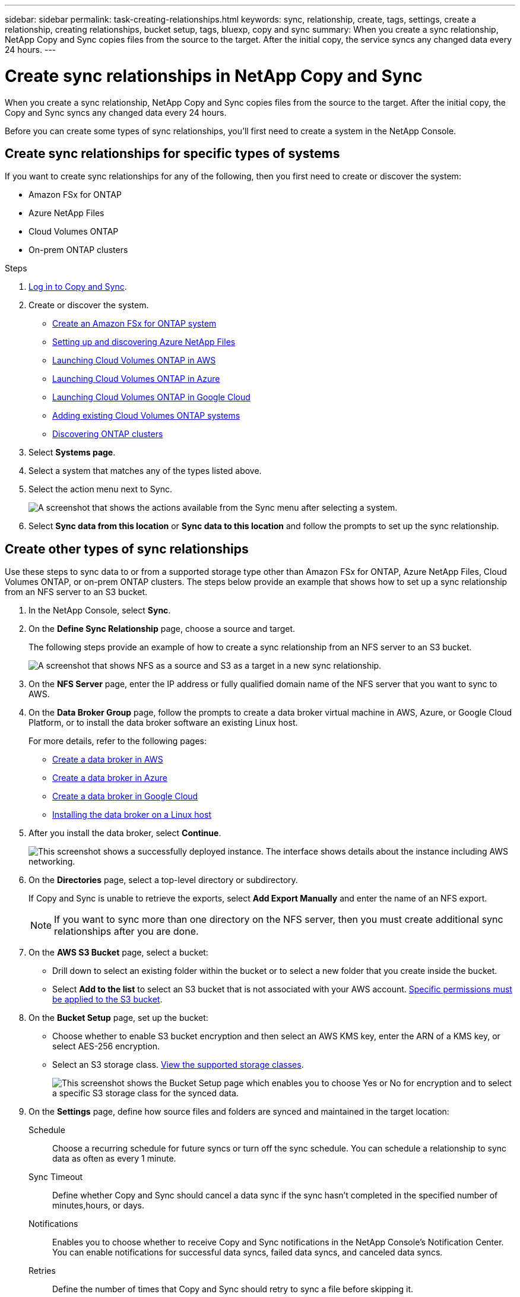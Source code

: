 ---
sidebar: sidebar
permalink: task-creating-relationships.html
keywords: sync, relationship, create, tags, settings, create a relationship, creating relationships, bucket setup, tags, bluexp, copy and sync
summary: When you create a sync relationship, NetApp Copy and Sync copies files from the source to the target. After the initial copy, the service syncs any changed data every 24 hours.
---

= Create sync relationships in NetApp Copy and Sync
:hardbreaks:
:nofooter:
:icons: font
:linkattrs:
:imagesdir: ./media/

[.lead]
When you create a sync relationship, NetApp Copy and Sync copies files from the source to the target. After the initial copy, the Copy and Sync syncs any changed data every 24 hours.

Before you can create some types of sync relationships, you'll first need to create a system in the NetApp Console.

== Create sync relationships for specific types of systems

If you want to create sync relationships for any of the following, then you first need to create or discover the system:

* Amazon FSx for ONTAP
* Azure NetApp Files
* Cloud Volumes ONTAP
* On-prem ONTAP clusters

.Steps


. link:task-login-copyandsync.html[Log in to Copy and Sync].
. Create or discover the system.
+
* https://docs.netapp.com/us-en/bluexp-fsx-ontap/start/task-getting-started-fsx.html[Create an Amazon FSx for ONTAP system^]
* https://docs.netapp.com/us-en/bluexp-azure-netapp-files/task-quick-start.html[Setting up and discovering Azure NetApp Files^]
* https://docs.netapp.com/us-en/bluexp-cloud-volumes-ontap/task-deploying-otc-aws.html[Launching Cloud Volumes ONTAP in AWS^]
* https://docs.netapp.com/us-en/bluexp-cloud-volumes-ontap/task-deploying-otc-azure.html[Launching Cloud Volumes ONTAP in Azure^]
* https://docs.netapp.com/us-en/bluexp-cloud-volumes-ontap/task-deploying-gcp.html[Launching Cloud Volumes ONTAP in Google Cloud^]
* https://docs.netapp.com/us-en/bluexp-cloud-volumes-ontap/task-adding-systems.html[Adding existing Cloud Volumes ONTAP systems^]
* https://docs.netapp.com/us-en/bluexp-ontap-onprem/task-discovering-ontap.html[Discovering ONTAP clusters^]

. Select *Systems page*.

. Select a system that matches any of the types listed above.

. Select the action menu next to Sync.
+
image:screenshot_sync_we.gif[A screenshot that shows the actions available from the Sync menu after selecting a system.]

. Select *Sync data from this location* or *Sync data to this location* and follow the prompts to set up the sync relationship.

== Create other types of sync relationships

Use these steps to sync data to or from a supported storage type other than Amazon FSx for ONTAP, Azure NetApp Files, Cloud Volumes ONTAP, or on-prem ONTAP clusters. The steps below provide an example that shows how to set up a sync relationship from an NFS server to an S3 bucket.

. In the NetApp Console, select *Sync*.

. On the *Define Sync Relationship* page, choose a source and target.
+
The following steps provide an example of how to create a sync relationship from an NFS server to an S3 bucket.
+
image:screenshot_nfs_to_s3.png[A screenshot that shows NFS as a source and S3 as a target in a new sync relationship.]

. On the *NFS Server* page, enter the IP address or fully qualified domain name of the NFS server that you want to sync to AWS.

. On the *Data Broker Group* page, follow the prompts to create a data broker virtual machine in AWS, Azure, or Google Cloud Platform, or to install the data broker software an existing Linux host.
+
For more details, refer to the following pages:
+
* link:task-installing-aws.html[Create a data broker in AWS]
* link:task-installing-azure.html[Create a data broker in Azure]
* link:task-installing-gcp.html[Create a data broker in Google Cloud]
* link:task-installing-linux.html[Installing the data broker on a Linux host]

. After you install the data broker, select *Continue*.
+
image:screenshot-data-broker-group.png[This screenshot shows a successfully deployed instance. The interface shows details about the instance including AWS networking.]

. [[filter]]On the *Directories* page, select a top-level directory or subdirectory.
+
If Copy and Sync is unable to retrieve the exports, select *Add Export Manually* and enter the name of an NFS export.
+
NOTE: If you want to sync more than one directory on the NFS server, then you must create additional sync relationships after you are done.

. On the *AWS S3 Bucket* page, select a bucket:
+
* Drill down to select an existing folder within the bucket or to select a new folder that you create inside the bucket.
* Select *Add to the list* to select an S3 bucket that is not associated with your AWS account. link:reference-requirements.html#s3[Specific permissions must be applied to the S3 bucket].

. On the *Bucket Setup* page, set up the bucket:
+
* Choose whether to enable S3 bucket encryption and then select an AWS KMS key, enter the ARN of a KMS key, or select AES-256 encryption.
* Select an S3 storage class. link:reference-supported-relationships.html#storage-classes[View the supported storage classes].
+
image:screenshot_bucket_setup.gif[This screenshot shows the Bucket Setup page which enables you to choose Yes or No for encryption and to select a specific S3 storage class for the synced data.]

. [[settings]]On the *Settings* page, define how source files and folders are synced and maintained in the target location:
+
Schedule:: Choose a recurring schedule for future syncs or turn off the sync schedule. You can schedule a relationship to sync data as often as every 1 minute.

Sync Timeout:: Define whether Copy and Sync should cancel a data sync if the sync hasn't completed in the specified number of minutes,hours, or days.

Notifications:: Enables you to choose whether to receive Copy and Sync notifications in the NetApp Console's Notification Center. You can enable notifications for successful data syncs, failed data syncs, and canceled data syncs.

Retries:: Define the number of times that Copy and Sync should retry to sync a file before skipping it.

Continuous Sync:: After the initial data sync, Copy and Sync listens for changes on the source S3 bucket or Google Cloud Storage bucket and continuously syncs any changes to the target as they occur. There's no need to rescan the source at scheduled intervals.
+
This setting is available only when creating a sync relationship and when you sync data from an S3 bucket or Google Cloud Storage to Azure Blob storage, CIFS, Google Cloud Storage, IBM Cloud Object Storage, NFS, S3, and StorageGRID *or* from Azure Blob storage to Azure Blob storage, CIFS, Google Cloud Storage, IBM Cloud Object Storage, NFS, and StorageGRID.
+
If you enable this setting, it affects other features as follows:
+
* The sync schedule is disabled.
* The following settings are reverted to their default values: Sync Timeout, Recently Modified Files, and Date Modified.
* If S3 is the source, filter by size will be active only on copy events (not on delete events).
* After the relationship is created, you can only accelerate or delete the relationship. You can't abort syncs, modify settings, or view reports.
+
It is possible to create a Continuous Sync relationship with an external bucket. To do so, follow these steps:
+
.. Go to the Google Cloud console for the external bucket's project.
.. Go to *Cloud Storage > Settings > Cloud Storage Service Account*.
.. Update the local.json file:
+
[source,json]
{
"protocols": {
    "gcp": {
        "storage-account-email": <storage account email>
}
}
}
+
.. Restart the data broker:
... sudo pm2 stop all
... sudo pm2 start all
.. Create a Continuous Sync relationship with the relevant external bucket.
+
NOTE: A data broker used to create a continuous sync relationship with an external bucket will not be able to create another Continuous Sync relationship with a bucket in its project.

Compare By:: Choose whether Copy and Sync should compare certain attributes when determining whether a file or directory has changed and should be synced again.
+
Even if you uncheck these attributes, Copy and Sync still compares the source to the target by checking the paths, file sizes, and file names. If there are any changes, then it syncs those files and directories.
+
You can choose to enable or disable Copy and Sync from comparing the following attributes:
+
* *mtime*: The last modified time for a file. This attribute isn't valid for directories.
* *uid*, *gid*, and *mode*: Permission flags for Linux.

Copy for Objects:: Enable this option to copy object storage metadata and tags. If a user changes the metadata on the source, Copy and Sync copies this object in the next sync, but if a user changes the tags on the source (and not the data itself), Copy and Sync doesn't copy the object in the next sync.
+
You can't edit this option after you create the relationship.
+
Copying tags is supported with sync relationships that include Azure Blob or an S3-compatible endpoint (S3, StorageGRID, or IBM Cloud Object Storage) as the target.
+
Copying metadata is supported with "cloud-to-cloud" relationships between any of the following endpoints:
+
* AWS S3
* Azure Blob
* Google Cloud Storage
* IBM Cloud Object Storage
* StorageGRID

Recently Modified Files:: Choose to exclude files that were recently modified prior to the scheduled sync.

Delete Files on Source:: Choose to delete files from the source location after Copy and Sync copies the files to the target location. This option includes the risk of data loss because the source files are deleted after they're copied.
+
If you enable this option, you also need to change a parameter in the local.json file on the data broker. Open the file and update it as follows:
+
[source,json]
{
"workers":{
"transferrer":{
"delete-on-source": true
}
}
}
+
After updating the local.json file, you should do a restart: `pm2 restart all`.

Delete Files on Target:: Choose to delete files from the target location, if they were deleted from the source. The default is to never delete files from the target location.

File Types:: Define the file types to include in each sync: files, directories, symbolic links, and hard links.
+
NOTE: Hard links are only available for unsecured NFS to NFS relationships. Users will be limited to one scanner process and one scanner concurrency, and scans must be run from a root directory.

Exclude File Extensions:: Specify the regex or file extensions to exclude from the sync by typing the file extension and pressing *Enter*. For example, type _log_ or _.log_ to exclude *.log files. A separator isn't required for multiple extensions. The following video provides a short demo:
+
video::7f957dbf-9215-41ea-a705-b24c010b2212[panopto, title="Exclude file extensions for a sync relationship"]
+
NOTE: Regex, or regular expressions, differ from wildcards or glob expressions. This feature *only* works with regex.

Exclude Directories:: Specify a maximum of 15 regex or directories to exclude from the sync by typing their name or directory full path and pressing *Enter*. The .copy-offload, .snapshot, ~snapshot directories are excluded by default.
+
NOTE: Regex, or regular expressions, differ from wildcards or glob expressions. This feature *only* works with regex.

File Size:: Choose to sync all files regardless of their size or just files that are in a specific size range.

Date Modified:: Choose all files regardless of their last modified date, files modified after a specific date, before a specific date, or between a time range.

Date Created:: When an SMB server is the source, this setting enables you to sync files that were created after a specific date, before a specific date, or between a specific time range.

ACL - Access Control List:: Copy ACLs only, files only, or ACLs and files from an SMB server by enabling a setting when you create a relationship or after you create a relationship.

. On the *Tags/Metadata* page, choose whether to save a key-value pair as a tag on all files transferred to the S3 bucket or to assign a metadata key-value pair on all files.
+
image:screenshot_relationship_tags.png[A screenshot that shows the the Tags/Metadata page when creating a sync relationship to Amazon S3.]
+
TIP: This same feature is available when syncing data to StorageGRID and IBM Cloud Object Storage. For Azure and Google Cloud Storage, only the metadata option is available.

. Review the details of the sync relationship and then select *Create Relationship*.

*Result*

Copy and Sync starts syncing data between the source and target. Sync statistics on how long the sync took, whether it halted, and how many files were copied, scanned, or deleted are available. You can then manage your https://docs.netapp.com/us-en/bluexp-copy-sync/task-managing-relationships.html[sync relationships], https://docs.netapp.com/us-en/bluexp-copy-sync/task-managing-data-brokers.html[manage your data brokers], or https://docs.netapp.com/us-en/bluexp-copy-sync/task-managing-reports.html#creating-reports[create reports to optimize your performance and configuration].

== Create sync relationships from NetApp Data Classification

Copy and Sync is integrated with NetApp Data Classification. From within NetApp Data Classification, you can select the source files that you'd like to sync to a target location using Copy and Sync.

After you initiate a data sync from NetApp Data Classification, all of the source information is contained in a single step and only requires you to enter a few key details. You then choose the target location for the new sync relationship.

image:screenshot-sync-data-sense.png[A screenshot that shows the NetApp Data Classification Integration page that appears after starting a new sync directly from NetApp Data Classification.]

https://docs.netapp.com/us-en/bluexp-classification/task-managing-highlights.html#copying-and-synchronizing-source-files-to-a-target-system[Learn how to start a sync relationship from NetApp Data Classification^].
